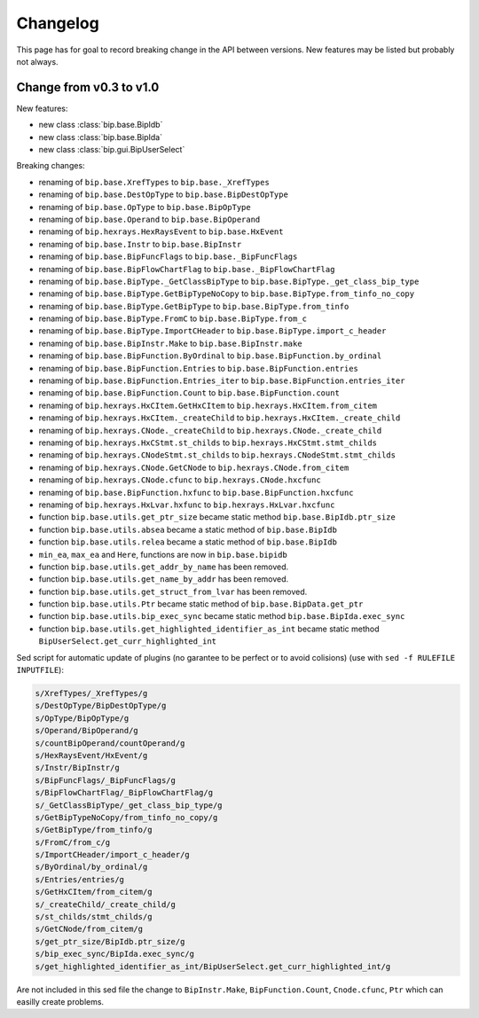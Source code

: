 Changelog
#########

This page has for goal to record breaking change in the API between versions.
New features may be listed but probably not always.


Change from v0.3 to v1.0
========================

New features:

* new class :class:`bip.base.BipIdb`
* new class :class:`bip.base.BipIda`
* new class :class:`bip.gui.BipUserSelect`

Breaking changes:

* renaming of ``bip.base.XrefTypes`` to ``bip.base._XrefTypes``
* renaming of ``bip.base.DestOpType`` to ``bip.base.BipDestOpType``
* renaming of ``bip.base.OpType`` to ``bip.base.BipOpType``
* renaming of ``bip.base.Operand`` to ``bip.base.BipOperand``
* renaming of ``bip.hexrays.HexRaysEvent`` to ``bip.base.HxEvent``
* renaming of ``bip.base.Instr`` to ``bip.base.BipInstr``
* renaming of ``bip.base.BipFuncFlags`` to ``bip.base._BipFuncFlags``
* renaming of ``bip.base.BipFlowChartFlag`` to ``bip.base._BipFlowChartFlag``
* renaming of ``bip.base.BipType._GetClassBipType`` to ``bip.base.BipType._get_class_bip_type``
* renaming of ``bip.base.BipType.GetBipTypeNoCopy`` to ``bip.base.BipType.from_tinfo_no_copy``
* renaming of ``bip.base.BipType.GetBipType`` to ``bip.base.BipType.from_tinfo``
* renaming of ``bip.base.BipType.FromC`` to ``bip.base.BipType.from_c``
* renaming of ``bip.base.BipType.ImportCHeader`` to ``bip.base.BipType.import_c_header``
* renaming of ``bip.base.BipInstr.Make`` to ``bip.base.BipInstr.make``
* renaming of ``bip.base.BipFunction.ByOrdinal`` to ``bip.base.BipFunction.by_ordinal``
* renaming of ``bip.base.BipFunction.Entries`` to ``bip.base.BipFunction.entries``
* renaming of ``bip.base.BipFunction.Entries_iter`` to ``bip.base.BipFunction.entries_iter``
* renaming of ``bip.base.BipFunction.Count`` to ``bip.base.BipFunction.count``
* renaming of ``bip.hexrays.HxCItem.GetHxCItem`` to ``bip.hexrays.HxCItem.from_citem``
* renaming of ``bip.hexrays.HxCItem._createChild`` to ``bip.hexrays.HxCItem._create_child``
* renaming of ``bip.hexrays.CNode._createChild`` to ``bip.hexrays.CNode._create_child``
* renaming of ``bip.hexrays.HxCStmt.st_childs`` to ``bip.hexrays.HxCStmt.stmt_childs``
* renaming of ``bip.hexrays.CNodeStmt.st_childs`` to ``bip.hexrays.CNodeStmt.stmt_childs``
* renaming of ``bip.hexrays.CNode.GetCNode`` to ``bip.hexrays.CNode.from_citem``
* renaming of ``bip.hexrays.CNode.cfunc`` to ``bip.hexrays.CNode.hxcfunc``
* renaming of ``bip.base.BipFunction.hxfunc`` to ``bip.base.BipFunction.hxcfunc``
* renaming of ``bip.hexrays.HxLvar.hxfunc`` to ``bip.hexrays.HxLvar.hxcfunc``
* function ``bip.base.utils.get_ptr_size`` became static method ``bip.base.BipIdb.ptr_size``
* function ``bip.base.utils.absea`` became a static method of ``bip.base.BipIdb``
* function ``bip.base.utils.relea`` became a static method of ``bip.base.BipIdb``
* ``min_ea``, ``max_ea`` and ``Here``, functions are now in ``bip.base.bipidb``
* function ``bip.base.utils.get_addr_by_name`` has been removed.
* function ``bip.base.utils.get_name_by_addr`` has been removed.
* function ``bip.base.utils.get_struct_from_lvar`` has been removed.
* function ``bip.base.utils.Ptr`` became static method of ``bip.base.BipData.get_ptr``
* function ``bip.base.utils.bip_exec_sync`` became static method ``bip.base.BipIda.exec_sync``
* function ``bip.base.utils.get_highlighted_identifier_as_int`` became static method ``BipUserSelect.get_curr_highlighted_int``

Sed script for automatic update of plugins (no garantee to be perfect or to
avoid colisions) (use with ``sed -f RULEFILE INPUTFILE``):

.. code-block:: none

    s/XrefTypes/_XrefTypes/g
    s/DestOpType/BipDestOpType/g
    s/OpType/BipOpType/g
    s/Operand/BipOperand/g
    s/countBipOperand/countOperand/g
    s/HexRaysEvent/HxEvent/g
    s/Instr/BipInstr/g
    s/BipFuncFlags/_BipFuncFlags/g
    s/BipFlowChartFlag/_BipFlowChartFlag/g
    s/_GetClassBipType/_get_class_bip_type/g
    s/GetBipTypeNoCopy/from_tinfo_no_copy/g
    s/GetBipType/from_tinfo/g
    s/FromC/from_c/g
    s/ImportCHeader/import_c_header/g
    s/ByOrdinal/by_ordinal/g
    s/Entries/entries/g
    s/GetHxCItem/from_citem/g
    s/_createChild/_create_child/g
    s/st_childs/stmt_childs/g
    s/GetCNode/from_citem/g
    s/get_ptr_size/BipIdb.ptr_size/g
    s/bip_exec_sync/BipIda.exec_sync/g
    s/get_highlighted_identifier_as_int/BipUserSelect.get_curr_highlighted_int/g

Are not included in this sed file the change to ``BipInstr.Make``,
``BipFunction.Count``, ``Cnode.cfunc``, ``Ptr`` which can easilly create
problems.



